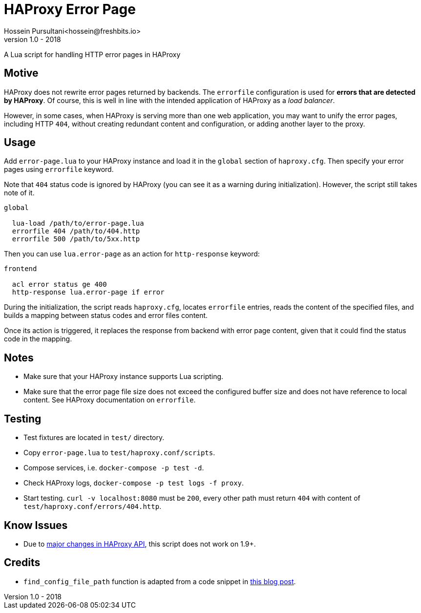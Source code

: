 = HAProxy Error Page
Hossein Pursultani<hossein@freshbits.io>
v1.0 - 2018

:ref01: http://www.techietown.info/2017/02/haproxy-lua-example/
:ref02: https://github.com/haproxy/haproxy/blob/master/CHANGELOG#L1185

A Lua script for handling HTTP error pages in HAProxy


== Motive

HAProxy does not rewrite error pages returned by backends. The `errorfile`
configuration is used for *errors that are detected by HAProxy*. Of course,
this is well in line with the intended application of HAProxy as a _load
balancer_.

However, in some cases, when HAProxy is serving more than one web application,
you may want to unify the error pages, including HTTP `404`, without creating
redundant content and configuration, or adding another layer to the proxy.


== Usage

Add `error-page.lua` to your HAProxy instance and load it in the `global`
section of `haproxy.cfg`. Then specify your error pages using `errorfile`
keyword.

Note that `404` status code is ignored by HAProxy (you can see it as a
warning during initialization). However, the script still takes note of
it.

[source]
----

global

  lua-load /path/to/error-page.lua
  errorfile 404 /path/to/404.http
  errorfile 500 /path/to/5xx.http

----

Then you can use `lua.error-page` as an action for `http-response` keyword:

[source]
----

frontend

  acl error status ge 400
  http-response lua.error-page if error

----

During the initialization, the script reads `haproxy.cfg`, locates `errorfile`
entries, reads the content of the specified files, and builds a mapping between
status codes and error files content.

Once its action is triggered, it replaces the response from backend with error
page content, given that it could find the status code in the mapping.


== Notes

  - Make sure that your HAProxy instance supports Lua scripting.
  - Make sure that the error page file size does not exceed the configured
    buffer size and does not have reference to local content. See HAProxy
    documentation on `errorfile`.


== Testing

  - Test fixtures are located in `test/` directory.
  - Copy `error-page.lua` to `test/haproxy.conf/scripts`.
  - Compose services, i.e. `docker-compose -p test -d`.
  - Check HAProxy logs, `docker-compose -p test logs -f proxy`.
  - Start testing. `curl -v localhost:8080` must be `200`, every other path
    must return `404` with content of `test/haproxy.conf/errors/404.http`.


== Know Issues

  - Due to {ref02}[major changes in HAProxy API], this script does not work on 1.9+.


== Credits

  - `find_config_file_path` function is adapted from a code snippet in
    {ref01}[this blog post].
